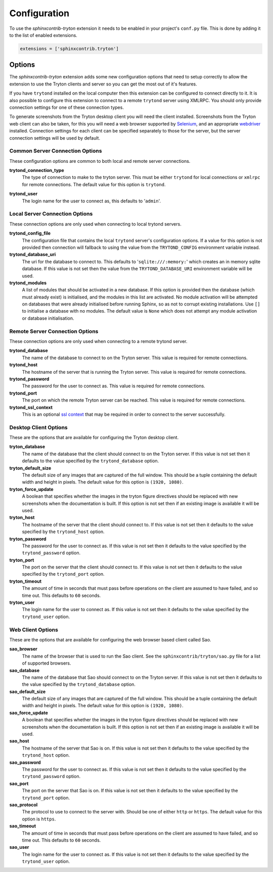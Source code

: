 Configuration
-------------

To use the *sphinxcontrib-tryton* extension it needs to be enabled in your
project's ``conf.py`` file.  This is done by adding it to the list of enabled
extensions.

.. code-block:: python3

    extensions = ['sphinxcontrib.tryton']

Options
^^^^^^^

The *sphinxcontrib-tryton* extension adds some new configuration options that
need to setup correctly to allow the extension to use the Tryton clients and
server so you can get the most out of it's features.

If you have ``trytond`` installed on the local computer then this extension
can be configured to connect directly to it.  It is also possible to configure
this extension to connect to a remote ``trytond`` server using XMLRPC.  You
should only provide connection settings for one of these connection types.

To generate screenshots from the Tryton desktop client you will need the client
installed.  Screenshots from the Tryton web client can also be taken, for this
you will need a web browser supported by Selenium_, and an appropriate
webdriver_ installed.  Connection settings for each client can be specified
separately to those for the server, but the server connection settings will be
used by default.

.. _Selenium: https://docs.seleniumhq.org/
.. _webdriver: https://docs.seleniumhq.org/download/#thirdPartyDrivers

Common Server Connection Options
""""""""""""""""""""""""""""""""

These configuration options are common to both local and remote server
connections.

**trytond_connection_type**
    The type of connection to make to the tryton server.  This must be either
    ``trytond`` for local connections or ``xmlrpc`` for remote connections.
    The default value for this option is ``trytond``.

.. _trytond-user:

**trytond_user**
    The login name for the user to connect as, this defaults to '``admin``'.

Local Server Connection Options
"""""""""""""""""""""""""""""""

These connection options are only used when connecting to local trytond
servers.

**trytond_config_file**
    The configuration file that contains the local ``trytond`` server's
    configuration options.  If a value for this option is not provided then
    connection will fallback to using the value from the ``TRYTOND_CONFIG``
    environment variable instead.

**trytond_database_uri**
    The uri for the database to connect to.  This defaults to
    '``sqlite:///:memory:``' which creates an in memory sqlite database.
    If this value is not set then the value from the ``TRYTOND_DATABASE_URI``
    environment variable will be used.

**trytond_modules**
    A list of modules that should be activated in a new database.  If this
    option is provided then the database (which must already exist) is
    initialised, and the modules in this list are activated.  No module
    activation will be attempted on databases that were already initialised
    before running Sphinx, so as not to corrupt existing installations.
    Use ``[]`` to initialise a database with no modules.  The default value
    is ``None`` which does not attempt any module activation or database
    initialisation.

Remote Server Connection Options
""""""""""""""""""""""""""""""""

These connection options are only used when connecting to a remote trytond
server.

**trytond_database**
    The name of the database to connect to on the Tryton server.  This value
    is required for remote connections.

**trytond_host**
    The hostname of the server that is running the Tryton server.  This value
    is required for remote connections.

**trytond_password**
    The password for the user to connect as.  This value is required for
    remote connections.

**trytond_port**
    The port on which the remote Tryton server can be reached.  This value
    is required for remote connections.

**trytond_ssl_context**
    This is an optional `ssl context`_ that may be required in order to connect
    to the server successfully.

.. _`ssl context`: https://docs.python.org/3/library/ssl.html#ssl-contexts

Desktop Client Options
""""""""""""""""""""""

These are the options that are available for configuring the Tryton desktop
client.

**tryton_database**
    The name of the database that the client should connect to on the Tryton
    server.  If this value is not set then it defaults to the value specified
    by the ``trytond_database`` option.

**tryton_default_size**
    The default size of any images that are captured of the full window.  This
    should be a tuple containing the default width and height in pixels.  The
    default value for this option is ``(1920, 1080)``.

**tryton_force_update**
    A boolean that specifies whether the images in the tryton figure directives
    should be replaced with new screenshots when the documentation is built.
    If this option is not set then if an existing image is available it will be
    used.

**tryton_host**
    The hostname of the server that the client should connect to.  If this
    value is not set then it defaults to the value specified by the
    ``trytond_host`` option.

**tryton_password**
    The password for the user to connect as.  If this value is not set then
    it defaults to the value specified by the ``trytond_password`` option.

**tryton_port**
    The port on the server that the client should connect to.  If this
    value is not set then it defaults to the value specified by the
    ``trytond_port`` option.

**tryton_timeout**
    The amount of time in seconds that must pass before operations on the
    client are assumed to have failed, and so time out.  This defaults to
    ``60`` seconds.

**tryton_user**
    The login name for the user to connect as.  If this value is not set then
    it defaults to the value specified by the ``trytond_user`` option.

Web Client Options
""""""""""""""""""

These are the options that are available for configuring the web browser
based client called Sao.

**sao_browser**
    The name of the browser that is used to run the Sao client.  See the
    ``sphinxcontrib/tryton/sao.py`` file for a list of supported browsers.

**sao_database**
    The name of the database that Sao should connect to on the Tryton server.
    If this value is not set then it defaults to the value specified by the
    ``trytond_database`` option.

**sao_default_size**
    The default size of any images that are captured of the full window.  This
    should be a tuple containing the default width and height in pixels.  The
    default value for this option is ``(1920, 1080)``.

**sao_force_update**
    A boolean that specifies whether the images in the tryton figure directives
    should be replaced with new screenshots when the documentation is built.
    If this option is not set then if an existing image is available it will be
    used.

**sao_host**
    The hostname of the server that Sao is on.  If this value is not set then
    it defaults to the value specified by the ``trytond_host`` option.

**sao_password**
    The password for the user to connect as.  If this value is not set then
    it defaults to the value specified by the ``trytond_password`` option.

**sao_port**
    The port on the server that Sao is on.  If this value is not set then it
    defaults to the value specified by the ``trytond_port`` option.

**sao_protocol**
    The protocol to use to connect to the server with.  Should be one of
    either ``http`` or ``https``.  The default value for this option is
    ``https``.

**sao_timeout**
    The amount of time in seconds that must pass before operations on the
    client are assumed to have failed, and so time out.  This defaults to
    ``60`` seconds.

**sao_user**
    The login name for the user to connect as.  If this value is not set then
    it defaults to the value specified by the ``trytond_user`` option.
